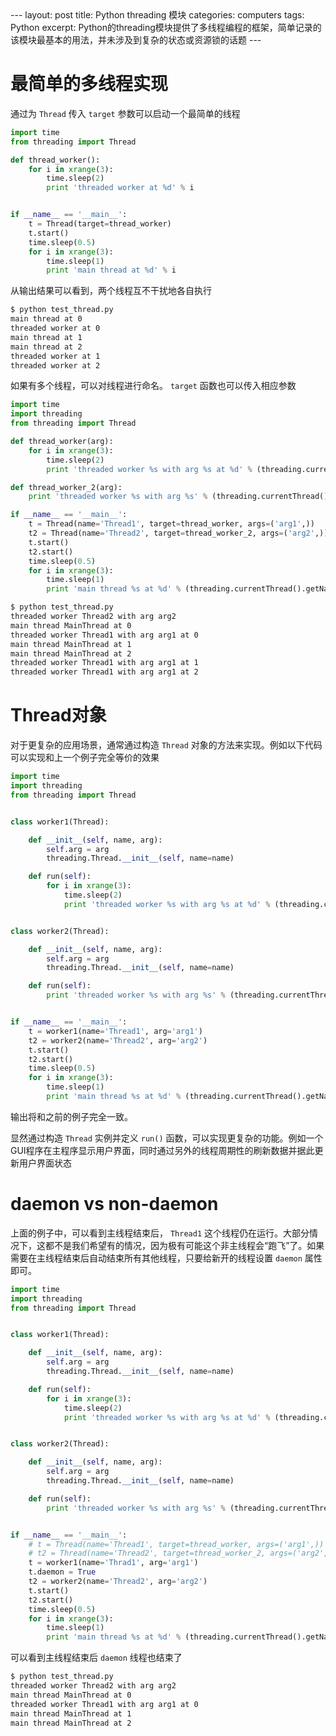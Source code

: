 #+STARTUP: showall indent
#+STARTUP: hidestars
#+BEGIN_HTML
---
layout: post
title: Python threading 模块
categories: computers
tags: Python
excerpt: Python的threading模块提供了多线程编程的框架，简单记录的该模块最基本的用法，并未涉及到复杂的状态或资源锁的话题
---
#+END_HTML
* 最简单的多线程实现
通过为 =Thread= 传入 =target= 参数可以启动一个最简单的线程
#+BEGIN_SRC python
import time
from threading import Thread

def thread_worker():
    for i in xrange(3):
        time.sleep(2)
        print 'threaded worker at %d' % i


if __name__ == '__main__':
    t = Thread(target=thread_worker)
    t.start()
    time.sleep(0.5)
    for i in xrange(3):
        time.sleep(1)
        print 'main thread at %d' % i
#+END_SRC 
从输出结果可以看到，两个线程互不干扰地各自执行
#+BEGIN_SRC sh
$ python test_thread.py 
main thread at 0
threaded worker at 0
main thread at 1
main thread at 2
threaded worker at 1
threaded worker at 2
#+END_SRC
如果有多个线程，可以对线程进行命名。 =target= 函数也可以传入相应参数
#+BEGIN_SRC python
import time
import threading
from threading import Thread

def thread_worker(arg):
    for i in xrange(3):
        time.sleep(2)
        print 'threaded worker %s with arg %s at %d' % (threading.currentThread().getName(), arg, i)

def thread_worker_2(arg):
    print 'threaded worker %s with arg %s' % (threading.currentThread().getName(), arg)

if __name__ == '__main__':
    t = Thread(name='Thread1', target=thread_worker, args=('arg1',))
    t2 = Thread(name='Thread2', target=thread_worker_2, args=('arg2',))
    t.start()
    t2.start()
    time.sleep(0.5)
    for i in xrange(3):
        time.sleep(1)
        print 'main thread %s at %d' % (threading.currentThread().getName(), i)
#+END_SRC
#+BEGIN_SRC sh
$ python test_thread.py 
threaded worker Thread2 with arg arg2
main thread MainThread at 0
threaded worker Thread1 with arg arg1 at 0
main thread MainThread at 1
main thread MainThread at 2
threaded worker Thread1 with arg arg1 at 1
threaded worker Thread1 with arg arg1 at 2
#+END_SRC

* Thread对象
对于更复杂的应用场景，通常通过构造 =Thread= 对象的方法来实现。例如以下代码可以实现和上一个例子完全等价的效果
#+BEGIN_SRC python
import time
import threading
from threading import Thread


class worker1(Thread):

    def __init__(self, name, arg):
        self.arg = arg
        threading.Thread.__init__(self, name=name)

    def run(self):
        for i in xrange(3):
            time.sleep(2)
            print 'threaded worker %s with arg %s at %d' % (threading.currentThread().getName(), self.arg, i)


class worker2(Thread):

    def __init__(self, name, arg):
        self.arg = arg
        threading.Thread.__init__(self, name=name)

    def run(self):
        print 'threaded worker %s with arg %s' % (threading.currentThread().getName(), self.arg)


if __name__ == '__main__':
    t = worker1(name='Thread1', arg='arg1')
    t2 = worker2(name='Thread2', arg='arg2')
    t.start()
    t2.start()
    time.sleep(0.5)
    for i in xrange(3):
        time.sleep(1)
        print 'main thread %s at %d' % (threading.currentThread().getName(), i)

#+END_SRC
输出将和之前的例子完全一致。

显然通过构造 =Thread= 实例并定义 =run()= 函数，可以实现更复杂的功能。例如一个GUI程序在主程序显示用户界面，同时通过另外的线程周期性的刷新数据并据此更新用户界面状态
* daemon vs non-daemon
上面的例子中，可以看到主线程结束后， =Thread1= 这个线程仍在运行。大部分情况下，这都不是我们希望有的情况，因为极有可能这个非主线程会“跑飞”了。如果需要在主线程结束后自动结束所有其他线程，只要给新开的线程设置 ~daemon~ 属性即可。

#+BEGIN_SRC python
  import time
  import threading
  from threading import Thread


  class worker1(Thread):

      def __init__(self, name, arg):
          self.arg = arg
          threading.Thread.__init__(self, name=name)

      def run(self):
          for i in xrange(3):
              time.sleep(2)
              print 'threaded worker %s with arg %s at %d' % (threading.currentThread().getName(), self.arg, i)


  class worker2(Thread):

      def __init__(self, name, arg):
          self.arg = arg
          threading.Thread.__init__(self, name=name)

      def run(self):
          print 'threaded worker %s with arg %s' % (threading.currentThread().getName(), self.arg)


  if __name__ == '__main__':
      # t = Thread(name='Thread1', target=thread_worker, args=('arg1',))
      # t2 = Thread(name='Thread2', target=thread_worker_2, args=('arg2',))
      t = worker1(name='Thrad1', arg='arg1')
      t.daemon = True
      t2 = worker2(name='Thread2', arg='arg2')
      t.start()
      t2.start()
      time.sleep(0.5)
      for i in xrange(3):
          time.sleep(1)
          print 'main thread %s at %d' % (threading.currentThread().getName(), i)
#+END_SRC
可以看到主线程结束后 ~daemon~ 线程也结束了
#+BEGIN_SRC sh
$ python test_thread.py 
threaded worker Thread2 with arg arg2
main thread MainThread at 0
threaded worker Thread1 with arg arg1 at 0
main thread MainThread at 1
main thread MainThread at 2
#+END_SRC

